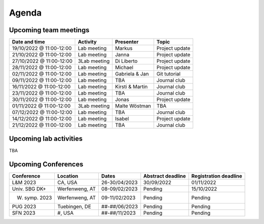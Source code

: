 Agenda
=====

.. _team-meetings:
Upcoming team meetings
------------

+---------------+---------------+-----------------------+---------------------+
| Date and time | Activity      | Presenter             |    Topic            |
+===============+===============+=======================+=====================+
| 19/10/2022    | Lab meeting   | Markus                | Project update      |
| @ 11:00-12:00 |               |                       |                     |
+---------------+---------------+-----------------------+---------------------+
| 21/10/2022    | Lab meeting   | Janna                 | Project update      |
| @ 11:00-12:00 |               |                       |                     |
+---------------+---------------+-----------------------+---------------------+
| 27/10/2022    | 3Lab meeting  | Di Liberto            | Project update      |
| @ 11:00-12:00 |               |                       |                     |
+---------------+---------------+-----------------------+---------------------+
| 28/11/2022    | Lab meeting   | Michael               | Project update      |
| @ 11:00-12:00 |               |                       |                     |
+---------------+---------------+-----------------------+---------------------+
| 02/11/2022    | Lab meeting   | Gabriela &            | Git tutorial        |
| @ 11:00-12:00 |               | Jan                   |                     |
+---------------+---------------+-----------------------+---------------------+
| 09/11/2022    | Lab meeting   | TBA                   | Journal club        |
| @ 11:00-12:00 |               |                       |                     |
+---------------+---------------+-----------------------+---------------------+
| 16/11/2022    | Lab meeting   | Kirsti &              | Journal club        |
| @ 11:00-12:00 |               | Martin                |                     |
+---------------+---------------+-----------------------+---------------------+
| 23/11/2022    | Lab meeting   | TBA                   | Journal club        |
| @ 11:00-12:00 |               |                       |                     |
+---------------+---------------+-----------------------+---------------------+
| 30/11/2022    | Lab meeting   | Jonas                 | Project update      |
| @ 11:00-12:00 |               |                       |                     |
+---------------+---------------+-----------------------+---------------------+
| 01/11/2022    | 3Lab meeting  | Malte                 | TBA                 |
| @ 11:00-12:00 |               | Wöstman               |                     |
+---------------+---------------+-----------------------+---------------------+
| 07/12/2022    | Lab meeting   | TBA                   | Journal club        |
| @ 11:00-12:00 |               |                       |                     |
+---------------+---------------+-----------------------+---------------------+
| 14/12/2022    | Lab meeting   | Isabel                | Project update      |
| @ 11:00-12:00 |               |                       |                     |
+---------------+---------------+-----------------------+---------------------+
| 21/12/2022    | Lab meeting   | TBA                   | Journal club        |
| @ 11:00-12:00 |               |                       |                     |
+---------------+---------------+-----------------------+---------------------+

.. _lab-activities:
Upcoming lab activities
------------
TBA


.. _conferences:

Upcoming Conferences
------------

+---------------+-----------------+---------------+-------------+-------------+
| Conference    | Location        | Dates         | Abstract    | Registration|
|               |                 |               | deadline    | deadline    |
+===============+=================+===============+=============+=============+
| L&M 2023      | CA, USA         | 26-30/04/2023 | 30/09/2022  | 01/11/2022  |
+---------------+-----------------+---------------+-------------+-------------+
| Univ. SBG DK+ | Werfenweng, AT  | 08-09/02/2023 | Pending     | 15/10/2022  |
+---------------+-----------------+---------------+-------------+-------------+
| W. symp. 2023 | Werfenweng, AT  | 09-11/02/2023 | Pending     | Pending     |
+---------------+-----------------+---------------+-------------+-------------+
| PUG 2023      | Tuebingen, DE   | ##-##/06/2023 | Pending     | Pending     |
+---------------+-----------------+---------------+-------------+-------------+
| SFN 2023      | #, USA          | ##-##/11/2023 | Pending     | Pending     |
+---------------+-----------------+---------------+-------------+-------------+

